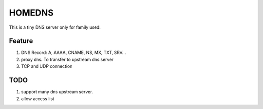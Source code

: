 =========
HOMEDNS
=========
This is a tiny DNS server only for family used.

Feature
=======
1. DNS Record: A, AAAA, CNAME, NS, MX, TXT, SRV...
#. proxy dns. To transfer to upstream dns server
#. TCP and UDP connection

TODO
====
1. support many dns upstream server.
2. allow access list
